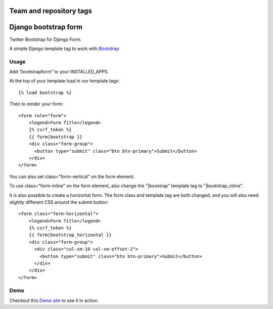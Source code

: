 ========================
Team and repository tags
========================

.. image:: http://governance.openstack.org/badges/deb-python-django-bootstrap-form.svg
    :target: http://governance.openstack.org/reference/tags/index.html

.. Change things from this point on

=====================
Django bootstrap form
=====================

.. image:: https://badge.fury.io/py/django-bootstrap-form.png
   :alt: PyPI version
   :target: https://pypi.python.org/pypi/django-bootstrap-form

.. image:: https://travis-ci.org/tzangms/django-bootstrap-form.png?branch=master   
    :target: https://travis-ci.org/tzangms/django-bootstrap-form

.. image:: https://coveralls.io/repos/tzangms/django-bootstrap-form/badge.png?branch=master  
   :target: https://coveralls.io/r/tzangms/django-bootstrap-form?branch=master
   

Twitter Bootstrap for Django Form.

A simple Django template tag to work with `Bootstrap <http://getbootstrap.com/>`_


Usage
======

Add "bootstrapform" to your INSTALLED_APPS.

At the top of your template load in our template tags::

	{% load bootstrap %}

Then to render your form::

	<form role="form">
	    <legend>Form Title</legend>
	    {% csrf_token %}
	    {{ form|bootstrap }}
	    <div class="form-group">
	      <button type="submit" class="btn btn-primary">Submit</button>
	    </div>
	</form>

You can also set class="form-vertical" on the form element.

To use class="form-inline" on the form element, also change the "|boostrap" template tag to "|bootstrap_inline".

It is also possible to create a horizontal form. The form class and template tag are both changed, and you will also need slightly different CSS around the submit button::

	<form class="form-horizontal">
	    <legend>Form Title</legend>
	    {% csrf_token %}
	    {{ form|bootstrap_horizontal }}
	    <div class="form-group">
	      <div class="col-sm-10 col-sm-offset-2">
	      	<button type="submit" class="btn btn-primary">Submit</button>
	      </div>
	    </div>
	</form>


Demo
=====

Checkout this `Demo site <http://django-bootstrap-form.herokuapp.com/>`_ to see it in action. 

